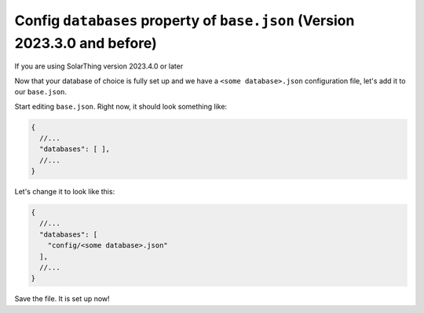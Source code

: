 .. _config-base-json-databases:

Config ``databases`` property of ``base.json`` (Version 2023.3.0 and before)
=================================================================================

If you are using SolarThing version 2023.4.0 or later

Now that your database of choice is fully set up and we have a ``<some database>.json`` configuration file, let's add it to our ``base.json``.

Start editing ``base.json``. Right now, it should look something like:

.. code-block:: json5

    {
      //...
      "databases": [ ],
      //...
    }

Let's change it to look like this:

.. code-block:: json5

    {
      //...
      "databases": [
        "config/<some database>.json"
      ],
      //...
    }

Save the file. It is set up now!
